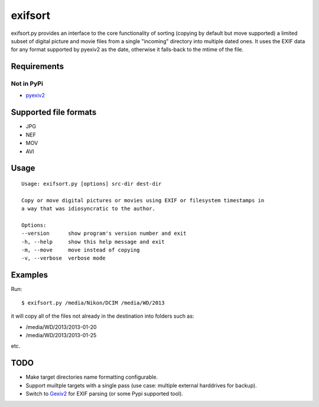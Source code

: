 ========
exifsort
========

exifsort.py provides an interface to the core functionality of sorting
(copying by default but move supported) a limited subset of digital picture
and movie files from a single "incoming" directory into multiple dated ones. It
uses the EXIF data for any format supported by pyexiv2 as the date, otherwise
it falls-back to the mtime of the file.

Requirements
============

Not in PyPi
-----------

- `pyexiv2 <http://tilloy.net/dev/pyexiv2/>`_

Supported file formats
======================

- JPG
- NEF
- MOV
- AVI

Usage
=====

::

    Usage: exifsort.py [options] src-dir dest-dir

    Copy or move digital pictures or movies using EXIF or filesystem timestamps in
    a way that was idiosyncratic to the author.

    Options:
    --version      show program's version number and exit
    -h, --help     show this help message and exit
    -m, --move     move instead of copying
    -v, --verbose  verbose mode

Examples
========

Run::

    $ exifsort.py /media/Nikon/DCIM /media/WD/2013

it will copy all of the files not already in the destination into folders such
as:

- /media/WD/2013/2013-01-20
- /media/WD/2013/2013-01-25

etc.

TODO
====

- Make target directories name formatting configurable.

- Support muiltple targets with a single pass (use case: multiple external
  harddrives for backup).

- Switch to `Gexiv2 <http://redmine.yorba.org/projects/gexiv2/wiki>`_ for
  EXIF parsing (or some Pypi supported tool).

